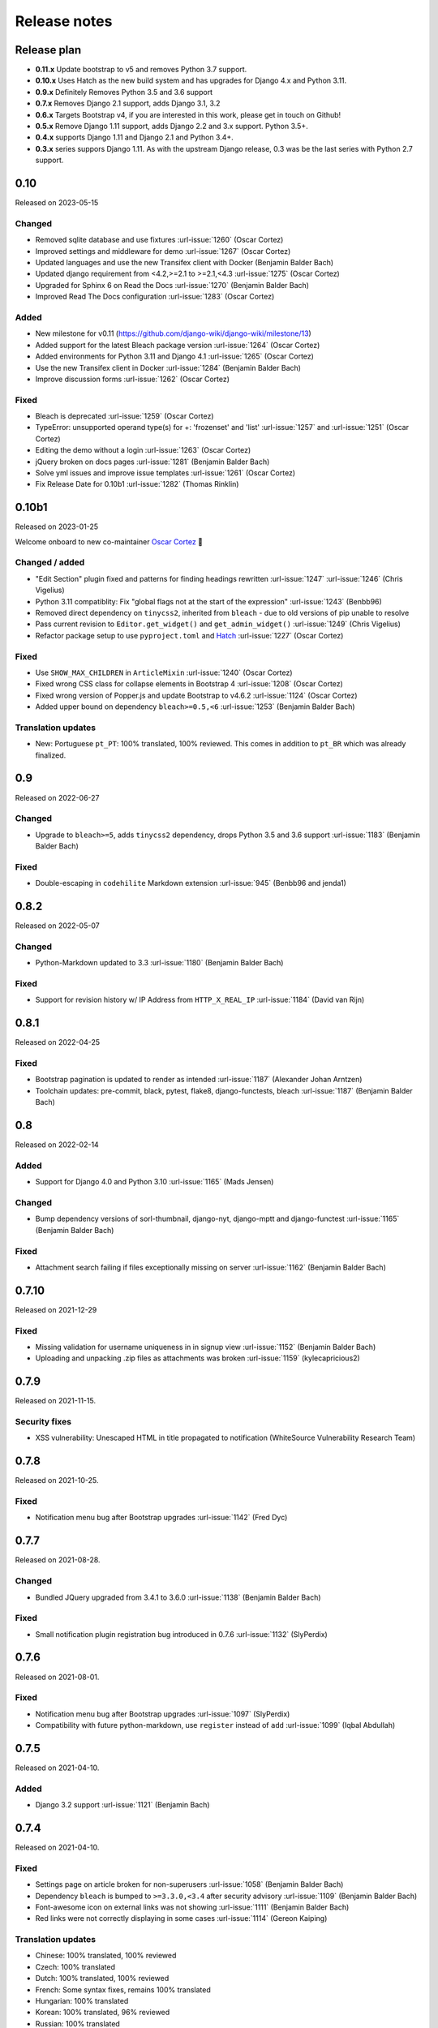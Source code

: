 Release notes
=============


Release plan
------------

- **0.11.x** Update bootstrap to v5 and removes Python 3.7 support.
- **0.10.x** Uses Hatch as the new build system and has upgrades for Django 4.x and Python 3.11.
- **0.9.x** Definitely Removes Python 3.5 and 3.6 support
- **0.7.x** Removes Django 2.1 support, adds Django 3.1, 3.2
- **0.6.x** Targets Bootstrap v4, if you are interested in this work, please get in touch on Github!
- **0.5.x** Remove Django 1.11 support, adds Django 2.2 and 3.x support. Python 3.5+.
- **0.4.x** supports Django 1.11 and Django 2.1 and Python 3.4+.
- **0.3.x** series suppors Django 1.11. As with the upstream Django release, 0.3 was be the last series with Python 2.7 support.


0.10
----

Released on 2023-05-15

Changed
~~~~~~~

* Removed sqlite database and use fixtures :url-issue:`1260` (Oscar Cortez)
* Improved settings and middleware for demo :url-issue:`1267` (Oscar Cortez)
* Updated languages and use the new Transifex client with Docker (Benjamin Balder Bach)
* Updated django requirement from <4.2,>=2.1 to >=2.1,<4.3 :url-issue:`1275` (Oscar Cortez)
* Upgraded for Sphinx 6 on Read the Docs :url-issue:`1270` (Benjamin Balder Bach)
* Improved Read The Docs configuration :url-issue:`1283` (Oscar Cortez)

Added
~~~~~

* New milestone for v0.11 (https://github.com/django-wiki/django-wiki/milestone/13)
* Added support for the latest Bleach package version :url-issue:`1264` (Oscar Cortez)
* Added environments for Python 3.11 and Django 4.1 :url-issue:`1265` (Oscar Cortez)
* Use the new Transifex client in Docker :url-issue:`1284` (Benjamin Balder Bach)
* Improve discussion forms :url-issue:`1262` (Oscar Cortez)

Fixed
~~~~~

* Bleach is deprecated :url-issue:`1259` (Oscar Cortez)
* TypeError: unsupported operand type(s) for +: 'frozenset' and 'list' :url-issue:`1257` and :url-issue:`1251`  (Oscar Cortez)
* Editing the demo without a login :url-issue:`1263` (Oscar Cortez)
* jQuery broken on docs pages :url-issue:`1281` (Benjamin Balder Bach)
* Solve yml issues and improve issue templates :url-issue:`1261` (Oscar Cortez)
* Fix Release Date for 0.10b1 :url-issue:`1282` (Thomas Rinklin)

0.10b1
------

Released on 2023-01-25

Welcome onboard to new co-maintainer `Oscar Cortez <https://github.com/oscarmcm>`__ 🎉️

Changed / added
~~~~~~~~~~~~~~~

* "Edit Section" plugin fixed and patterns for finding headings rewritten :url-issue:`1247` :url-issue:`1246` (Chris Vigelius)
* Python 3.11 compatiblity: Fix "global flags not at the start of the expression" :url-issue:`1243` (Benbb96)
* Removed direct dependency on ``tinycss2``, inherited from ``bleach`` - due to old versions of pip unable to resolve
* Pass current revision to ``Editor.get_widget()`` and ``get_admin_widget()`` :url-issue:`1249` (Chris Vigelius)
* Refactor package setup to use ``pyproject.toml`` and `Hatch <https://pypi.org/project/hatch/>`__ :url-issue:`1227` (Oscar Cortez)

Fixed
~~~~~

* Use ``SHOW_MAX_CHILDREN`` in ``ArticleMixin`` :url-issue:`1240` (Oscar Cortez)
* Fixed wrong CSS class for collapse elements in Bootstrap 4 :url-issue:`1208` (Oscar Cortez)
* Fixed wrong version of Popper.js and update Bootstrap to v4.6.2 :url-issue:`1124` (Oscar Cortez)
* Added upper bound on dependency ``bleach>=0.5,<6`` :url-issue:`1253` (Benjamin Balder Bach)


Translation updates
~~~~~~~~~~~~~~~~~~~

- New: Portuguese ``pt_PT``: 100% translated, 100% reviewed. This comes in addition to ``pt_BR`` which was already finalized.


0.9
---

Released on 2022-06-27

Changed
~~~~~~~

* Upgrade to ``bleach>=5``, adds ``tinycss2`` dependency, drops Python 3.5 and 3.6 support :url-issue:`1183` (Benjamin Balder Bach)

Fixed
~~~~~

* Double-escaping in ``codehilite`` Markdown extension :url-issue:`945` (Benbb96 and jenda1)


0.8.2
-----

Released on 2022-05-07

Changed
~~~~~~~

* Python-Markdown updated to 3.3 :url-issue:`1180` (Benjamin Balder Bach)

Fixed
~~~~~

- Support for revision history w/ IP Address from ``HTTP_X_REAL_IP`` :url-issue:`1184` (David van Rijn)


0.8.1
-----

Released on 2022-04-25

Fixed
~~~~~

* Bootstrap pagination is updated to render as intended :url-issue:`1187` (Alexander Johan Arntzen)
* Toolchain updates: pre-commit, black, pytest, flake8, django-functests, bleach :url-issue:`1187` (Benjamin Balder Bach)


0.8
---

Released on 2022-02-14

Added
~~~~~

- Support for Django 4.0 and Python 3.10 :url-issue:`1165` (Mads Jensen)

Changed
~~~~~~~

- Bump dependency versions of sorl-thumbnail, django-nyt, django-mptt and django-functest :url-issue:`1165` (Benjamin Balder Bach)

Fixed
~~~~~

- Attachment search failing if files exceptionally missing on server :url-issue:`1162` (Benjamin Balder Bach)


0.7.10
------

Released on 2021-12-29

Fixed
~~~~~

- Missing validation for username uniqueness in in signup view :url-issue:`1152` (Benjamin Balder Bach)
- Uploading and unpacking .zip files as attachments was broken :url-issue:`1159` (kylecapricious2)


0.7.9
-----

Released on 2021-11-15.

Security fixes
~~~~~~~~~~~~~~

- XSS vulnerability: Unescaped HTML in title propagated to notification (WhiteSource Vulnerability Research Team)


0.7.8
-----

Released on 2021-10-25.

Fixed
~~~~~

- Notification menu bug after Bootstrap upgrades :url-issue:`1142` (Fred Dyc)


0.7.7
-----

Released on 2021-08-28.

Changed
~~~~~~~

- Bundled JQuery upgraded from 3.4.1 to 3.6.0 :url-issue:`1138` (Benjamin Balder Bach)

Fixed
~~~~~

- Small notification plugin registration bug introduced in 0.7.6 :url-issue:`1132` (SlyPerdix)


0.7.6
-----

Released on 2021-08-01.

Fixed
~~~~~

- Notification menu bug after Bootstrap upgrades :url-issue:`1097` (SlyPerdix)
- Compatibility with future python-markdown, use ``register`` instead of ``add`` :url-issue:`1099` (Iqbal Abdullah)


0.7.5
-----

Released on 2021-04-10.

Added
~~~~~

- Django 3.2 support :url-issue:`1121` (Benjamin Bach)


0.7.4
-----

Released on 2021-04-10.

Fixed
~~~~~

- Settings page on article broken for non-superusers :url-issue:`1058` (Benjamin Balder Bach)
- Dependency ``bleach`` is bumped to ``>=3.3.0,<3.4`` after security advisory :url-issue:`1109` (Benjamin Balder Bach)
- Font-awesome icon on external links was not showing :url-issue:`1111` (Benjamin Balder Bach)
- Red links were not correctly displaying in some cases :url-issue:`1114` (Gereon Kaiping)


Translation updates
~~~~~~~~~~~~~~~~~~~

- Chinese: 100% translated, 100% reviewed
- Czech: 100% translated
- Dutch: 100% translated, 100% reviewed
- French: Some syntax fixes, remains 100% translated
- Hungarian: 100% translated
- Korean: 100% translated, 96% reviewed
- Russian: 100% translated
- Turkish: 100% translated


0.7.3
-----

Released on 2021-01-11.

Fixed
~~~~~

- Plugin ``editsection`` failing with unexpected contents :url-issue:`1094` (Teury Diaz, Benjamin Balder Bach, OTR)


0.7.2
-----

Released on 2021-01-08.

Fixed
~~~~~

- Use ``.iter()`` instead of long deprecated and removed method ``.getiterator`` :url-issue:`1083` (Teury Diaz, Benjamin Balder Bach)


0.7.1
-----

Released on 2020-12-28.

Fixed
~~~~~

- Fixed cache key exceptions for ``SafeString` objects ``no attribute append`` :url-issue:`1072` (Gert-Jan Braas)


0.7
---

Released on 2020-10-28.

Added
~~~~~

- Django 3.1 support :url-issue:`1061` and :url-issue:`1082` (Mads Jensen, Benjamin Bach)

Fixed
~~~~~

- Do not fail prematurely during Django checks framework (rare issue) :url-issue:`1059` (Benjamin Bach)
- Cache keys failing in memcached if username contains space characters (rare) :url-issue:`1065` (Benjamin Bach)

Removed
~~~~~~~

- Django 2.1 support removed :url-issue:`1061` (Mads Jensen)

Translations
~~~~~~~~~~~~

- Japanese (ja): 100% translated
- Brazilian Portuguese (pt_BR): 100% translated


0.6
---

Released on 2020-06-03.

.. warning::

  These release contains Bootstrap v4. If you have overridden django-wiki's templates but rely on
  the distributed Bootstrap CSS, then a lot of CSS class names have changed. Please refer to
  the `Bootstrap Documentation <https://getbootstrap.com/docs/4.4/getting-started/introduction/>`__.

Added
~~~~~

- Bootstrap 4 replaces Bootstrap 3: Improved default theming. :url-issue:`1035` (slinkymanbyday, Benjamin Bach)
- Django 3.0 support :url-issue:`1019` (Benjamin Bach, slinkymanbyday)
- New plugin ``wiki.plugins.editsection`` displays an ``[edit]`` link next to section headers (Frank Loemker) :url-issue:`652`

Fixed
~~~~~

- Python 3.7 issue with notifications plugin main view ``/_plugin/notifications/`` :url-issue:`1000` (Mads Jensen)
- Broken Delete and Deleted pages :url-issue:`976` (Benjamin Bach)
- Can't delete article with ``USE_THOUSAND_SEPARATOR = True`` :url-issue:`1014` (tim3towers)
- Deleting images fails :url-issue:'936' (Gert-Jan Braas, Steckelfisch)

Changed
~~~~~~~

- Use SASS instead of LESS for Stylesheets. The compiler in ``Makefile`` is ``lessc``. :url-issue:`1035` (Benjamin Bach)
- Removed ``src/wiki/static/wiki/css/wiki-bootstrap.css`` - Only distribute a minified CSS version. :url-issue:`1035` (Benjamin Bach)
- Test coverage upped from 75 to 80+% :url-issue:`976` (Mads Jensen, Benjamin Bach)
- PDF attachment Content-Disposition header changed to ``inline`` for browser previewing :url-issue:`1010` (nicolazilio)
- PyTest upgraded to latest 5.3
- django-mptt updated from 0.9 to 0.11.0 :url-issue:`1019` (Benjamin Bach, slinkymanbyday)
- sorl-thumbnail bumped to 12.6.2 :url-issue:`1019` (Benjamin Bach, slinkymanbyday)
- Upgrade bleach from 2.1 to 3.1 :url-issue:`1020` (slinkymanbyday)
- Python-Markdown 3.2 compatibility (Benjamin Bach)

Removed
~~~~~~~

- Python 3.4 support more or less definitively removed (no longer supported by test suite PyTest)
- Removed unmaintained plugin ``wiki.plugins.haystack``

Translations
~~~~~~~~~~~~

- Dutch translation 100% completed :url-issue:`1037` (Gert-Jan Braas)
- Polish 100% completed

0.5
---

**Compatibility note, 2020-02-18**: Django 3.0 support was scheduled but never completed, as dependencies lacked the support. It was completed in 0.6.

Changed
~~~~~~~

- Update to Markdown >= 3.1 :url-issue:`920` (Don Bowman, Benjamin Bach)
- Several code-cleanups, test improvements and test

Added
~~~~~

- Django 2.2

Removed
~~~~~~~

- Django 1.11 support

Translations
~~~~~~~~~~~~

We need help to complete translations. It's done easily by creating a profile and joining
`the django-wiki project on Transifex <https://www.transifex.com/django-wiki/django-wiki/>`__. You are also
encouraged to create new languages if you would like to translate to a language that doesn't yet exist.


0.4.5
-----

Fixed
~~~~~

- Django admin error when uploading images: Column 'revision_number' cannot be null :url-issue:`950` (Benjamin Bach)

Translations
~~~~~~~~~~~~

- Added: Romanian ``ro``


0.4.4
-----

Fixed
~~~~~

- Projects fail to load with custom ``User`` models without a ``username`` field :url-issue:`865` (trevorpeacock)
- Use ``User.get_username()`` for article cache instead of ``User.__str__`` :url-issue:`931` (Ole Anders Stokker)


0.4.3
-----

Discarded release due to git errors (the actual fixes were not merged in).

- Automated language updates from Transifex


0.4.2
-----

Fixed
~~~~~

- Using customized ``MESSAGE_TAGS`` setting caused ``KEY_ERROR`` :url-issue:`922` (Benjamin Bach)


0.4.1
-----

Security
~~~~~~~~

- jQuery upgrade from 1.12.4 to 3.3.1. jQuery UI also upgraded (for dynamic resizing of modals) :url-issue:`882` (Benjamin Bach)

0.4
---

Added
~~~~~

- Django 2.0 and 2.1 support :url-issue:`755` (Raffaele Salmaso & Mads Jensen)
- Python 3.7 support
- Added ``wiki.sites.WikiSite`` for easy customization :url-issue:`827`
- Automatic link highlighting of URLs handles lots of new patterns :url-issue:`816` (Branko Majic)
- Red links: Internal links turn red and link to Create Page (Mathias Rav)  :url-issue:`889`

Translations
~~~~~~~~~~~~

- Merged ``pt`` and ``pt_PT``, then deleted ``pt`` and linked it to ``pt_PT`` :url-issue:`858`
- Linked ``zh_Hans`` to ``zh_CN`` :url-issue:`711`

Complete / almost complete:

- Chinese (China)	``zh_CN``	100.00%
- Danish	``da``	100.00%
- Dutch	``nl``	94.32%
- French	``fr``	97.95%
- German	``de``	95.00%
- Korean (Korea)	``ko_KR``	95.00%
- Polish (Poland)	``pl_PL``	98.18%
- Portuguese (Brazil)	``pt_BR``	95.00%
- Russian	``ru``	99.55%
- Slovak	``sk``	94.77%
- Spanish	``es``	94.77%

Well under way, `need support <https://www.transifex.com/django-wiki/django-wiki/languages/>`__:

- Chinese (Taiwan)	``zh_TW``	34.55%
- Czech	``cs``	35.45%
- Finnish	``fi``	81.14%
- Italian	``it``	47.05%
- Japanese	``ja``	79.77%
- Norwegian Bokmål (Norway)	``nb_NO``	34.77%
- Portuguese (Portugal)	``pt_PT``	79.32%
- Turkish (Turkey)	``tr_TR``	30.68%

Changed
~~~~~~~

- Dependency for escaping HTML and safeguarding against injections ``bleach`` upgraded ``>=2.1,<2.2`` (last-partizan) :url-issue:`702`
- Use full path names for ``MARKDOWN_KWARGS['extensions']`` as short names support wil be removed in ``Markdown 2.7`` :url-issue:`823`
- Support for ``include('wiki.urls')`` for urls instantiation :url-issue:`827`
- Use Django's 'checks.py' pattern to test configuration (Raffaele Salmaso & Mads Jensen) :url-issue:`830` :url-issue:`807`
- Test coverage added: Images plugin + Account handling (Mads Jensen) :url-issue:`804`
- Last couple of non-CBVs (Class Based Views) refactored to CBV (Raffaele Salmaso & Mads Jensen) :url-issue:`788` :url-issue:`819` :url-issue:`808`
- Big cleanup: Deprecating lots of Python 2.7 specific code (Mads Jensen & Raffaele Salmaso) `See: >30 PRs <https://github.com/django-wiki/django-wiki/pulls?q=is%3Apr+is%3Aclosed+label%3Aclean-up>`__
- Search term highligting tweaked, first match is now highlighted instead of last (Mathias Rav)  :url-issue:`901`
- Markdown parsing for ``[image]``, ``[article_list]`` and macros rewritten and improved to allow escaping (Mathias Rav) :url-issue:`896`

Fixed
~~~~~

- Use ``user.is_authenticated/is_anonymous`` as a boolean :url-issue:`790` (Raffaele Salmaso)
- Use ``simple_tag`` for assignment tag :url-issue:`791` (Raffaele Salmaso)
- Direct invocation of ``pytest`` fixed (removing ``runtests.py``) :url-issue:`781` (Branko Majic)
- Line breaks in help texts for macros :url-issue:`851` (Mathias Dannesbo)
- Table of contents now has a header by default, and several built-in django-wiki extensions can be configured using ``WIKI_MARKDOWN_KWARGS`` :url-issue:`881` (Mathias Rav)
- S3 Storage engine image deletion bug :url-issue:`907` (Andrea Maschio & Benjamin Bach)
- Back link on "permission denied" page should point to parent article on read errors :url-issue:`915` (Benjamin Bach & Christian Duvholt)

Deprecated/Removed
~~~~~~~~~~~~~~~~~~

- Django < 1.11 support is dropped :url-issue:`779`
- Python < 3.3 support is dropped :url-issue:`779` and :url-issue:`792`
- Deprecate ``wiki.urls.get_pattern`` and ``URL_CONFIG_CLASS`` setting :url-issue:`799`
- Removed ``SEARCH_VIEW`` setting, replaced by ``WikiSite`` override :url-issue:`837`


0.3.1
-----

- Fix error messages of missing migrations due to inconsistent change of ``on_delete`` on some model fields :url-issue:`776`


0.3
---

Translation updates from Transifex
~~~~~~~~~~~~~~~~~~~~~~~~~~~~~~~~~~

- Languages that `need support <https://www.transifex.com/django-wiki/django-wiki/languages/>`__:

  * Dutch 88%
  * Finnish 85%
  * Japanese 80%
  * Chinese (Taiwan) 36%
  * Norwegian 36%
  * Turkish 30%
  * Czech 13%
  * Italian 8%

- >90% completed: Chinese, French, German, Russian, Spanish, Danish, Korean, Polish, Portuguese (Brazilian), Slovak, Spanish

Added
~~~~~

- Search choice between either current or global tree (Christian Duvholt) :url-issue:`580` :url-issue:`731`
- New bootstrapped image insert dialog (Frank Loemker) :url-issue:`628`
- Allow the HTML tag ``<hr>`` (Frank Loemker) :url-issue:`629`
- Global History overview of page revisions (Frank Loemker and Maximilien Cuony) :url-issue:`627`
- Move article support with redirects (Frank Loemker) :url-issue:`640`
- Django 1.11 compatibility (Luke Plant) :url-issue:`634`
- Crop paginator window when there are >9 pages in a list (Frank Loemker) :url-issue:`646`
- Extended syntax for attachment macro: ``[attachment:id title:"text" size]`` (Frank Loemker) :url-issue:`678`
- Add Sphinx documentation for plugin settings (Frank Loemker) :url-issue:`681`
- Show "log out" in menu when account handling is disabled (jenda1) :url-issue:`691`
- Markdown tag with wiki paths now support fragments like
  ``[Click Here](wiki:/path#header)`` (Frank Loemker) :url-issue:`701`

Changed
~~~~~~~

- Test refactor: Use django-functest and separate WebTest from Selenium (Luke Plant) :url-issue:`634`
- Repo refactor: Moved ``wiki`` package to ``src/`` folder and test code to ``tests/`` :url-issue:`631`
- Render django.contrib.messages with template tag and inclusion template: Configurable and bootstrap 3 compatible (Benjamin Bach and Frank Loemker) :url-issue:`654`
- Don't hardcode redirect url in account update view (Benjamin Bach) :url-issue:`650`
- Python 3.6 support added to test matrix (Benjamin Bach) :url-issue:`664`
- Keep CSS global namespace clean, refactor CSS rule ``label`` -> ``.wiki-label label`` (Christian Duvholt) :url-issue:`679`
- Plugins can whitelist HTML tags and attributes (jenda1) :url-issue:`700`
- Optimizations to fundamental permission lookup managers (Christian Duvholt) :url-issue:`714`
- Code quality upgrade, remove obsolete code, linting and tidying up (Mads Jensen) :url-issue:`797`, :url-issue:`705`, :url-issue:`707`, :url-issue:`716`, :url-issue:`717`, :url-issue:`718`, :url-issue:`719`, :url-issue:`720`, :url-issue:`721`, :url-issue:`722`, :url-issue:`724`, :url-issue:`725`, :url-issue:`726`, :url-issue:`727`, :url-issue:`728`, :url-issue:`730`, :url-issue:`732`, :url-issue:`733`, :url-issue:`735`, :url-issue:`736`, :url-issue:`737`, :url-issue:`738`, :url-issue:`741`, :url-issue:`743`, :url-issue:`743`, :url-issue:`756`, :url-issue:`757`
- Added ``AppConfig`` class for all plugins (Raffaele Salmaso) :url-issue:`758`
- Explicit ``on_delete`` for all ``ForeignKey`` fields (Raffaele Salmaso) :url-issue:`759`
- Django 2.0 preparation: ``atomic=False`` for 3 migrations that rename tables/fields (Raffaele Salmaso) :url-issue:`760`
- Set dependency ``django-nyt<1.1`` to avoid future breakage (Benjamin Bach) :url-issue:`761`


Fixed
~~~~~

- Removed exception catch all in ``URLPath.delete_subtree`` which silenced errors while delete articles with descendents
- Fix article settings page in Django 1.11 (Frank Loemker) :url-issue:`682`
- Fix upstream MPTT breaking deletion of articles from django-admin (Frank Loemker) :url-issue:`683`
- Wrong HTML attribute 'type' on search result page (Geoff Clapp) :url-issue:`698`
- Fix restoring of attachments and other RevisionPlugin types after deletion (Frank Loemker) :url-issue:`672`
- Allowing ``<sup>`` because of footnotes (Frank Loemker) :url-issue:`750`
- Hunted down unclosed HTML tags :url-issue:`750` (Mads Jensen) :url-issue:`741`


0.2.5
-----

- Set dependency ``django-nyt<1.1`` to avoid future breakage (Benjamin Bach) :url-issue:`761`


0.2.4
-----

- Hot-fix because of missing woff2 files :url-issue:`625`


0.2.3
-----

- Pulled Transifex translations and pushed source translations.
- Fix support for Py2 unicode in code blocks (Benjamin Bach) :url-issue:`607`
- Support for Github style fenced codeblocks (Benjamin Bach) :url-issue:`618`
- Cached articles showing up in wrong language (Benjamin Bach) :url-issue:`592`
- Upgraded Bootstrap from 3.3.1 to 3.3.7 (Benjamin Bach) :url-issue:`620`
- Upgraded bundled jQuery to 1.12.4 (Benjamin Bach) :url-issue:`620`
- Setting ``WIKI_MARKDOWN_HTML_STYLES`` for allowing ``style='..'`` in user code (Benjamin Bach) :url-issue:`603`
- Strip Markdown code in search result snippets (Benjamin Bach) :url-issue:`42`


0.2.2
-----

- Remove ``wiki.decorators.json_view``, fixes server errors when resolving 404 links :url-issue:`604`
- Replace usage of ``render_to_response()`` with ``render()`` :url-issue:`606`
- Fix memory leak :url-issue:`609` and :url-issue:`611` (obtroston)
- Scroll bars and display area fixed for code blocks :url-issue:`601` and :url-issue:`608` (Branko Majic)
- Option ``WIKI_MARKDOWN_SANITIZE_HTML`` skips Bleach (warning: Don't use for untrusted code) :url-issue:`610` (Michal Hozza)
- Allow the HTML tag ``<br>``. :url-issue:`613` (Frank Loemker)
- Add thumbnail size directive (example: ``[image:123 size:large]``). :url-issue:`612` (Frank Loemker and @inflrscns)
- Fix error with absolute paths in wiki links (example: ``[Sub-root](wiki:/sub-root)``) :url-issue:`616` (Benoit C. Sirois)
- Require ``Django<1.11`` :url-issue:`616` (Benoit C. Sirois)


0.2.1
-----

- Lowercase slugs when creating new pages with ``[[Like This]]`` :url-issue:`595` (Eric Clack)
- Fix issues related to Bleach before Markdown processing esp. pertaining ``>`` characters. :url-issue:`596`
- Remove ``wiki.plugins.mediawikiimport`` :url-issue:`597`
- Pretty up the highligted code's line enumeration :url-issue:`598`
- Customize codehilite in order to wrap highlighted code with scrollbars :url-issue:`598`


0.2
---

- Translation updates from Transifex

  * Danish translation from 39% to 100% (Bo Holm-Rasmussen)
  * Updated languages since 0.1: Chinese, French, German, German, Russian, Spanish

- Added Django 1.10 support :url-issue:`563`
- Security: Do not depend on markdown ``safe_mode``, instead use ``bleach``.
- Fix duplicate search results when logged in :url-issue:`582` (duvholt)
- Do not allow slugs only consisting of numbers :url-issue:`558`
- Copy in urlify.js and fix auto-population of slug field in Django 1.9+ :url-issue:`554`
- Fix memory leak in markdown extensions setting :url-issue:`564`
- Updated translations - Languages > 90% completed: Chinese (China), Portuguese (Brazil), Korean (Korea), French, Slovak, Spanish, Dutch, German, Russian, Finnish.
- Taiwanese Chinese added (39% completed)
- Cleanup documentation structure :url-issue:`575`

HTML contents
~~~~~~~~~~~~~

`Bleach <https://github.com/mozilla/bleach>`_ is now used to sanitize HTML
before invoking Markdown.

HTML escaping is done before Markdown parsing happens. In future Markdown
versions, HTML escaping is no longer done, and ``safe_mode`` is removed. We have
already removed ``safe_mode`` from the default ``WIKI_MARKDOWN_KWARGS`` setting,
however if you have configured this yourself, you are advised to remove
``safe_mode``.

Allowed tags are from Bleach's default settings: ``a``, ``abbr``, ``acronym``,
``b``, ``blockquote``, ``code``, ``em``, ``i``, ``li``, ``ol``, ``strong``,
``ul``.

Please use new setting ``WIKI_MARKDOWN_HTML_WHITELIST`` and set a list of
allowed tags to customize behavior.


Python and Django support
~~~~~~~~~~~~~~~~~~~~~~~~~

Support has been removed for:

- Python 2.6
- Django < 1.8
- South

0.1.2
-----

- Remove unwanted items from default menu when ``WIKI_ACCOUNT_HANDLING = False``. :url-issue:`545`
- Fix broken soft-deletion and restoring of images, and "set revision" functionality :url-issue:`533`
- Added responsiveness to tables by use of Bootstrap table-responsive class :url-issue:`552`


0.1.1
-----

- Several languages updated from Transifex

  * Slovak added **Thanks M Hozza**
  * Portuguese also added, but as copy of PT-BR (make changes as desired in Transifex)

- Brand new Account Settings page (email / password) **Thanks inflrscns**
- Testproject turned into Django 1.9 layout
- Replace context-processor dependent use of ``{{ STATIC_URL }}`` with ``{% static %}``
- Bugfix for ``pip install wiki`` in an empty (no Django installed) virtualenv
- Precommit hooks added in repository
- Import statements sorted and codebase re-pep8'thed
- Log in page is now called "Log in" in ``<title>`` tag - **Thanks Eugene Obukhov**


0.1
---

.. warning::
   If you are upgrading from a previous release, please ensure that you
   pass through the 0.0.24 release because it contains the final migrations
   necessary before entering the django-wiki 0.1+ migration tree.

   If you are using django 1.7+ and have an old installation of django-wiki
   (which should be impossible since it wouldn't run) please downgrade to 1.6
   as follows:

   ::

       $ pip install wiki\<0.1 --upgrade  # Latest 0.0.24 release
       $ pip install django\<1.7  # Downgrade django if necessary
       $ python manage.py migrate  # Run 0.0.24 migrations
       $ pip install wiki\<0.2 --upgrade  # Upgrade to latest 0.1 series
       $ python manage.py migrate --delete-ghost-migrations  # Run migrations again,
                                                             # removing the (ghost)
                                                             # migrations from previous
                                                             # release
       $ # Feel free to upgrade Django again


**Supported**

- Python 2.7, 3.3, 3.4, 3.5 (3.2 is not supported)
- Django 1.5, 1.6, 1.7, 1.8, 1.9
- Django < 1.7 still needs South, and migration trees are kept until next major
  release.


Breaking changes
~~~~~~~~~~~~~~~~

**wiki.VERSION as tuple**

We want to follow Django's way of enumerating versions. If you want the old
string version, use ``wiki.__version__``.

**Plugin API**

Since Django 1.8 has started making warnings about `patterns` being deprecated, we've decided
to stop using them by default. Thus, as with the future Django 2.0, we will use lists of `url`
objects to store the urlconf of plugins. All the bundled plugins have been updated to reflect
the change.

**Django-mptt**

We now depend on django-mptt 0.7.2+ for Django 1.8 compatibility.


0.0.24
------

This release is a transitional release for anyone still using an older version
of django-wiki. The code base has been heavily refactored and this is hopefully
the final release.

.. warning::
   0.0.24 is mainly a transitional release, but new features and bug fixes are
   included, too.

**Compatibility**

- Django 1.5, 1.6 (That means Django 1.7 is **not** yet fully supported)
- South 1.0+ (if you are on an older South, you **need** to upgrade)
- Python 2.6, 2.7, 3.3, 3.4


Upgrading
~~~~~~~~~

Firstly, upgrade django-wiki through familiar steps with pip

::

    $ pip install wiki --upgrade

During the upgrade, notice that `django-nyt`_ is installed. This replaces the
previously bundled django_notify and you need to make a few changes in
your settings and urls.

.. _django-nyt: https://github.com/benjaoming/django-nyt

In ``settings.INSTALLED_APPS``, replace `"django_notify"` with `"django_nyt"`.
Then open up your project's urlconf and make sure you have something
that looks like the following:

::

    from wiki.urls import get_pattern as get_wiki_pattern
    from django_nyt.urls import get_pattern as get_nyt_pattern
    urlpatterns += patterns('',
        (r'^notifications/', get_nyt_pattern()),
        (r'', get_wiki_pattern())
    )

Notice that we are importing `from django_nyt.urls` and no longer
`django_notify` and that the function is renamed to `get_nyt_pattern`.

After making these changes, you should run migrations.

::

    $ python manage.py migrate


**Notifications fixed**

In past history, django-wiki has shipped with `a very weird migration`_. It
caused for the notifications plugin's table of article subscriptions to be removed.
This is fixed in the new migrations and the table should be `safely restored`_ in
case it was missing.

.. _a very weird migration: https://github.com/django-wiki/django-wiki/commit/88847096354121c23d8f10463201da5e0ebd7148
.. _safely restored: https://github.com/django-wiki/django-wiki/blob/releases/0.0.24/wiki/plugins/notifications/south_migrations/0003_conditionally_restore_articlesubscription.py

However, you may want to bootstrap subscription notifications in case you have run
into this failed migration. You can ensure that all owners and editors of articles
receive notifications using the following management command:

    python manage.py wiki_notifications_create_defaults


Troubleshooting
~~~~~~~~~~~~~~~


If you have been running from the git master branch, you may experience
problems and need to re-run the migrations entirely.

::

    python manage.py migrate notifications zero --delete-ghost-migrations
    python manage.py migrate notifications

If you get `DatabaseError: no such table: notifications_articlesubscription`,
you have been running django-wiki version with differently named tables.
Don't worry, just fake the backwards migration:

::

    python manage.py migrate notifications zero --fake

If you get ``relation "notifications_articlesubscription" already exists`` you
may need to do a manual ``DROP TABLE notifications_articlesubscription;`` using
your DB shell (after backing up this data).

After this, you can recreate your notifications with the former section's
instructions.



News archive
------------

April 15, 2017
~~~~~~~~~~~~~~

0.2.3 released: `Release notes <http://django-wiki.readthedocs.io/en/main/release_notes.html#django-wiki-0-2-3>`__

0.2.2 released: `Release notes <http://django-wiki.readthedocs.io/en/main/release_notes.html#django-wiki-0-2-2>`__


February 27, 2017
~~~~~~~~~~~~~~~~~

0.2.1 released: `Release notes <http://django-wiki.readthedocs.io/en/main/release_notes.html#django-wiki-0-2-1>`__


December 27, 2016
~~~~~~~~~~~~~~~~~

0.2 final released: `Release notes <http://django-wiki.readthedocs.io/en/0.2/release_notes.html>`__


June 19, 2016
~~~~~~~~~~~~~

0.1.2 released: `Release notes <http://django-wiki.readthedocs.io/en/latest/release_notes.html#django-wiki-0-1-2>`__

May 6, 2016
~~~~~~~~~~~

0.1.1 released: `Release notes <http://django-wiki.readthedocs.io/en/latest/release_notes.html#django-wiki-0-1-1>`__


January 25, 2016
~~~~~~~~~~~~~~~~

0.1 final released


December 26th, 2015
~~~~~~~~~~~~~~~~~~~

A new release 0.0.24.4 is out and has fixes for the Django ``loaddata`` management command such that you can create dumps and restore the dump. Notice, though, that ``loaddata`` only works for Django 1.7+.

Django 1.9 support is available in the current master, please help get a 0.1 released by giving feed back in the last remaining issues:

https://github.com/django-wiki/django-wiki/milestones/0.1


November 16th, 2015
~~~~~~~~~~~~~~~~~~~

Django 1.8 support is very ready and 0.1 is right on the doorstep now.


January 26th, 2015
~~~~~~~~~~~~~~~~~~

After too long, the new release is out.

The wait was mainly due to all the confusing changes by adding support
of Python 3 and readying the migrations for Django 1.7. But there's
actually new features, too.

-  Bootstrap 3.3.1 and Font Awesome 4 (Christian Duvholt)
-  ``django_nyt`` instead of builtin ``django_notify`` (Benjamin Bach,
   Maximilien Cuony)
-  ``tox`` for testing (Luke Plant)
-  Appropriate use of gettext\_lazy (Jaakko Luttinen)
-  Fixed support of custom username fields (Jan De Bleser)
-  Several fixes to the attachment plugin (Christian Duvholt)
-  Errors on notifications settings tab (Benjamin Richter)
-  Chinese translations (Ronald Bai)
-  Finish translations (Jaakko Luttinen)
-  Compatibility with custom user model in article settings (Andy Fang)
-  Fixed bug when ``[attachment:XX]`` present multiple times on same
   line (Maximilien Cuony)
-  Simple mediawiki import management command (Maximilien Cuony)
-  Python 3 and Django 1.6 compatibility (Russell-Jones, Antonin
   Lenfant, Luke Plant, Lubimov Igor, Benjamin Bach)
-  (and more, forgiveness asked if anyone feels left out)

